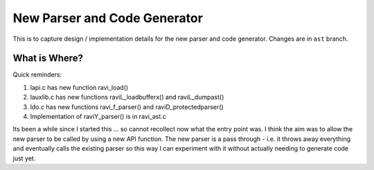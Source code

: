 New Parser and Code Generator
=============================

This is to capture design / implementation details for the new parser and code generator.
Changes are in ``ast`` branch.

What is Where?
--------------

Quick reminders:

1. lapi.c has new function ravi_load()
2. lauxlib.c has new functions raviL_loadbufferx() and raviL_dumpast()
3. ldo.c has new functions ravi_f_parser() and raviD_protectedparser()
4. Implementation of raviY_parser() is in ravi_ast.c

Its been a while since I started this ... so cannot recollect now what the entry point was. I think the aim was to 
allow the new parser to be called by using a new API function. The new parser is a pass through - i.e. it throws away everything
and eventually calls the existing parser so this way I can experiment with it without actually needing to generate code
just yet.
